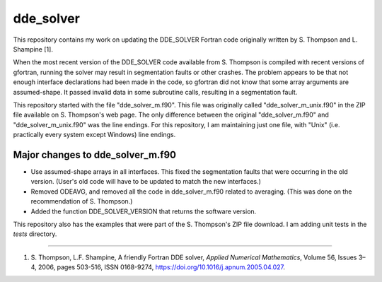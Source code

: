 dde_solver
==========

This repository contains my work on updating the DDE_SOLVER Fortran
code originally written by  S. Thompson and L. Shampine [1].

When the most recent version of the DDE_SOLVER code available from
S. Thompson is compiled with recent versions of gfortran, running the
solver may result in segmentation faults or other crashes.  The problem
appears to be that not enough interface declarations had been made in
the code, so gfortran did not know that some array arguments are
assumed-shape.  It passed invalid data in some subroutine calls,
resulting in a segmentation fault.

This repository started with the file "dde_solver_m.f90".  This file
was originally called "dde_solver_m_unix.f90" in the ZIP file available
on S. Thompson's web page.  The only difference between the original
"dde_solver_m.f90" and "dde_solver_m_unix.f90" was the line endings.
For this repository, I am maintaining just one file, with "Unix" (i.e.
practically every system except Windows) line endings.

Major changes to dde_solver_m.f90
---------------------------------
* Use assumed-shape arrays in all interfaces.  This fixed the segmentation
  faults that were occurring in the old version.  (User's old code will
  have to be updated to match the new interfaces.)
* Removed ODEAVG, and removed all the code in dde_solver_m.f90 related to
  averaging.  (This was done on the recommendation of S. Thompson.)
* Added the function DDE_SOLVER_VERSION that returns the software version.

This repository also has the examples that were part of the S. Thompson's
ZIP file download.  I am adding unit tests in the `tests` directory.

-----

1.  S. Thompson, L.F. Shampine, A friendly Fortran DDE solver,
    *Applied Numerical Mathematics*, Volume 56, Issues 3–4, 2006,
    pages 503-516, ISSN 0168-9274,
    https://doi.org/10.1016/j.apnum.2005.04.027.
